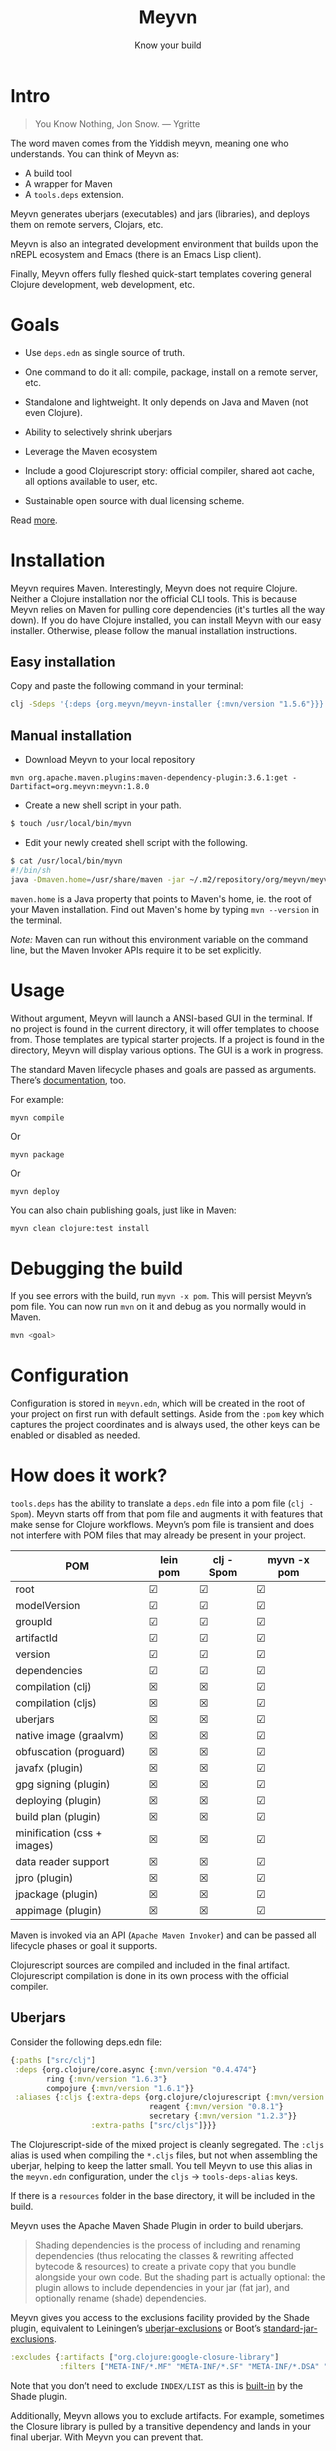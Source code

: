 #+title: Meyvn
#+SUBTITLE: Know your build
#+OPTIONS: toc:1 num:nil
#+HTML_HEAD: <link rel="stylesheet" href="css/et-book.css" type="text/css" media="screen" />
#+HTML_HEAD: <link href="https://fonts.googleapis.com/css?family=Source+Sans+Pro:300,300i,400,600&display=swap" rel="stylesheet">
#+HTML_HEAD: <link rel="stylesheet" href="css/main.css" type="text/css" media="screen" />
#+HTML_HEAD: <link rel="stylesheet" href="css/post.css" type="text/css" media="screen" />
#+HTML_HEAD:  <script type="text/javascript" src="js/navigation.js"></script>

* Intro 

#+BEGIN_QUOTE
You Know Nothing, Jon Snow. — Ygritte
#+END_QUOTE

The word maven comes from the Yiddish meyvn, meaning one who understands. You can think of Meyvn as: 

- A build tool
- A wrapper for Maven
- A ~tools.deps~ extension.

Meyvn generates uberjars (executables) and jars (libraries), and deploys them on remote servers, Clojars, etc.

Meyvn is also an integrated development environment that builds upon the nREPL ecosystem and Emacs (there is an Emacs Lisp client).

Finally, Meyvn offers fully fleshed quick-start templates covering general Clojure development, web development, etc.

* Goals

- Use ~deps.edn~ as single source of truth. 

- One command to do it all: compile, package, install on a remote server, etc.

- Standalone and lightweight. It only depends on Java and Maven (not even Clojure).

- Ability to selectively shrink uberjars

- Leverage the Maven ecosystem

- Include a good Clojurescript story: official compiler, shared aot cache, all options available to user, etc.

- Sustainable open source with dual licensing scheme.

Read [[https://danielsz.github.io/2020-09-01T1556.html][more]].

* Installation
Meyvn requires Maven. Interestingly, Meyvn does not require Clojure. Neither a Clojure installation nor the official CLI tools. This is because Meyvn relies on Maven for pulling core dependencies (it's turtles all the way down). If you do have Clojure installed, you can install Meyvn with our easy installer. Otherwise, please follow the manual installation instructions.

** Easy installation

Copy and paste the following command in your terminal:

#+begin_src sh
clj -Sdeps '{:deps {org.meyvn/meyvn-installer {:mvn/version "1.5.6"}}}' -M -m meyvn-installer.core
#+end_src

** Manual installation
   
- Download Meyvn to your local repository

#+begin_src shell
mvn org.apache.maven.plugins:maven-dependency-plugin:3.6.1:get -Dartifact=org.meyvn:meyvn:1.8.0
#+end_src

- Create a new shell script in your path.

#+BEGIN_SRC sh
$ touch /usr/local/bin/myvn
#+END_SRC

- Edit your newly created shell script with the following.

#+BEGIN_SRC sh
$ cat /usr/local/bin/myvn
#!/bin/sh
java -Dmaven.home=/usr/share/maven -jar ~/.m2/repository/org/meyvn/meyvn/1.8.1/meyvn-1.8.1.jar "$@"
#+END_SRC

~maven.home~ is a Java property that points to Maven's home, ie. the root of your Maven installation. Find out Maven's home by typing ~mvn --version~ in the terminal.

/Note:/ Maven can run without this environment variable on the command line, but the Maven Invoker APIs require it to be set explicitly.

* Usage

Without argument, Meyvn will launch a ANSI-based GUI in the terminal. If no project is found in the current directory, it will offer templates to choose from. Those templates are typical starter projects. If a project is found in the directory, Meyvn will display various options. The GUI is a work in progress. 

The standard Maven lifecycle phases and goals are passed as arguments. There’s [[https://maven.apache.org/guides/][documentation]], too. 

For example: 

#+BEGIN_SRC 
myvn compile 
#+END_SRC 

Or 

#+BEGIN_SRC 
myvn package
#+END_SRC 

Or 

#+BEGIN_SRC 
myvn deploy
#+END_SRC 

You can also chain publishing goals, just like in Maven:

#+BEGIN_SRC sh
myvn clean clojure:test install
#+END_SRC

* Debugging the build

If you see errors with the build, run ~myvn -x pom~. This will persist Meyvn’s pom file. You can now run ~mvn~ on it and debug as you normally would in Maven. 

#+BEGIN_SRC sh
mvn <goal>
#+END_SRC

* Configuration

Configuration is stored in ~meyvn.edn~, which will be created in the root of your project on first run with default settings. Aside from the ~:pom~ key which captures the project coordinates and is always used, the other keys can be enabled or disabled as needed. 

* How does it work?

~tools.deps~ has the ability to translate a ~deps.edn~ file into a pom file (~clj -Spom~). Meyvn starts off from that pom file and augments it with features that make sense for Clojure workflows. Meyvn’s pom file is transient and does not interfere with POM files that may already be present in your project. 

| POM                         | lein pom | clj -Spom | myvn -x pom |
|-----------------------------+----------+-----------+-------------|
| root                        | ☑        | ☑         | ☑           |
| modelVersion                | ☑        | ☑         | ☑           |
| groupId                     | ☑        | ☑         | ☑           |
| artifactId                  | ☑        | ☑         | ☑           |
| version                     | ☑        | ☑         | ☑           |
| dependencies                | ☑        | ☑         | ☑           |
| compilation (clj)           | ☒        | ☒         | ☑           |
| compilation (cljs)          | ☒        | ☒         | ☑           |
| uberjars                    | ☒        | ☒         | ☑           |
| native image (graalvm)      | ☒        | ☒         | ☑           |
| obfuscation (proguard)      | ☒        | ☒         | ☑           |
| javafx (plugin)             | ☒        | ☒         | ☑           |
| gpg signing (plugin)        | ☒        | ☒         | ☑           |
| deploying (plugin)          | ☒        | ☒         | ☑           |
| build plan (plugin)         | ☒        | ☒         | ☑           |
| minification (css + images) | ☒        | ☒         | ☑           |
| data reader support         | ☒        | ☒         | ☑           |
| jpro (plugin)               | ☒        | ☒         | ☑           |
| jpackage (plugin)           | ☒        | ☒         | ☑           |
| appimage (plugin)           | ☒        | ☒         | ☑           |


Maven is invoked via an API (~Apache Maven Invoker~) and can be passed all lifecycle phases or goal it supports. 

Clojurescript sources are compiled and included in the final artifact. Clojurescript compilation is done in its own process with the official compiler.

** Uberjars

Consider the following deps.edn file: 

#+BEGIN_SRC clojure
{:paths ["src/clj"]
 :deps {org.clojure/core.async {:mvn/version "0.4.474"}
        ring {:mvn/version "1.6.3"}
        compojure {:mvn/version "1.6.1"}}
 :aliases {:cljs {:extra-deps {org.clojure/clojurescript {:mvn/version "1.10.238"}
                               reagent {:mvn/version "0.8.1"} 
                               secretary {:mvn/version "1.2.3"}}
                  :extra-paths ["src/cljs"]}}}
#+END_SRC

The Clojurescript-side of the mixed project is cleanly segregated. The ~:cljs~ alias is used when compiling the ~*.cljs~ files, but not when assembling the uberjar, helping to keep the latter small. You tell Meyvn to use this alias in the ~meyvn.edn~ configuration, under the ~cljs~ -> ~tools-deps-alias~ keys.

If there is a ~resources~ folder in the base directory, it will be included in the build.

Meyvn uses the Apache Maven Shade Plugin in order to build uberjars.

#+BEGIN_QUOTE
Shading dependencies is the process of including and renaming dependencies (thus relocating the classes & rewriting affected bytecode & resources) to create a private copy that you bundle alongside your own code. But the shading part is actually optional: the plugin allows to include dependencies in your jar (fat jar), and optionally rename (shade) dependencies.
#+END_QUOTE

Meyvn gives you access to the exclusions facility provided by the Shade plugin, equivalent to Leiningen’s [[https://github.com/technomancy/leiningen/blob/cee9029d15719058d39b4ccc30de2e0975f07f8a/sample.project.clj#L418][uberjar-exclusions]] or Boot’s 
[[https://github.com/boot-clj/boot/blob/e6ea562af765ee2b50703ab33a00cf615d0bef43/boot/pod/src/boot/pod.clj#L627][standard-jar-exclusions]].

#+BEGIN_SRC clojure
:excludes {:artifacts ["org.clojure:google-closure-library"]
           :filters ["META-INF/*.MF" "META-INF/*.SF" "META-INF/*.DSA" "META-INF/*.RSA"]}
#+END_SRC

Note that you don’t need to exclude ~INDEX/LIST~ as this is [[https://github.com/intelie/maven-shade-plugin/blob/71b5895028f9c9ca2730b45d1117d8e6d3372a3e/src/main/java/org/apache/maven/plugins/shade/DefaultShader.java#L137][built-in]] by the Shade plugin.

Additionally, Meyvn allows you to exclude artifacts. For example, sometimes the Closure library is pulled by a transitive dependency and lands in your final uberjar. With Meyvn you can prevent that.  

Data readers are merged with a [[https://github.com/danielsz/shade-edn-transformer][custom transformer]] that knows how to merge EDN maps. 

** Regular jars

Libraries uploaded to Clojars are typically non-aot, source-only jars. Uploading to Clojars follows [[https://github.com/clojars/clojars-web/wiki/Pushing#maven][standard procedure]]. 
Private repositories are supported as well. For example, to upload an artifact to ~deps.co~, adjust the remote repository setting in the jar section of ~meyvn.edn~. 

#+BEGIN_SRC clojure
:distribution-management {:id "deps"
                          :url "https://repo.deps.co/your-org/releases"
#+END_SRC

In all cases, use ~settings.xml~ for storing your credentials, or refer to Maven for [[http://maven.apache.org/guides/mini/guide-encryption.html][password encryption]].

** Pom files

Meyvn works with its own set of pom files. It isn’t bothered with existing pom files in your project directory. This is by design. The single source of truth is ~deps.edn~. Together with the configuration (in ~meyvn.edn~), it knows all that it needs to know.

The added benefit is that you can continue to maintain a pom file if you are already using a Maven workflow. 

** Dependency mechanism

The transitive dependency mechanism used by Maven is guided by the nearest wins conflict resolution strategy.
This allows for resolution of individual conflicts: for any particular conflicting dependency, you can specify its version within your own POM, and that version becomes the nearest.

#+BEGIN_QUOTE
Note that if two dependency versions are at the same depth in the dependency tree, until Maven 2.0.8 it was not defined which one would win, but since Maven 2.0.9 it's the order in the declaration that counts: the first declaration wins.
#+END_QUOTE

You can use [[https://maven.apache.org/enforcer/enforcer-rules/dependencyConvergence.html][dependency convergence]], forcing the build to fail on transitive dependencies that are not on the same version. 

** Testing
Consider the following ~deps.edn~ file.

#+BEGIN_SRC clojure
{:paths ["src"]
 :deps {
   clj-time {:mvn/version "0.14.2"}
 }
 :aliases {:test {:extra-paths ["test"]
                  :extra-deps {org.clojure/test.check {:mvn/version "0.9.0"}}}}}

#+END_SRC

Again, please note the best practice of segregating paths and dependencies with aliases.
To run your tests with ~Meyvn~, make sure the relevant section in ~meyvn.edn~ looks like this:

#+BEGIN_SRC clojure
:testing {:enabled true
          :tools-deps-alias :test}
#+END_SRC

Then run:

#+BEGIN_SRC sh
$ myvn clojure:test
#+END_SRC

The build will abort in case of errors. 
 

** Interactive coding

#+BEGIN_SRC sh
$ myvn -a nrepl
#+END_SRC

This will start a nREPL server with Cider middleware that you can connect to with nREPL clients.

** Profiles

In Maven, profiles are used to parameterize builds, not the runtime environment of the executable. There are good reasons for this, but this means that after your build is done, you can't just run the executable (if it needs environment variables to be set). First you need to make sure the environment is set up properly. 

Meyvn can help with that. When you enable the ~profiles~ section, Meyvn will create a Maven profile in the transient POM, and under each profile (for example, staging or production), it will write a standard ~edn~ map describing your environment into standard java properties.

(We leverage the fact that custom properties can be defined under any profile.)

On your staging/production server, those properties will be accessible in the ~pom~ alongside your jar in the local repository.

Meyvn doesn't want to force you to install clojure or Meyvn on your servers, but if you do, you can use it to list those properties and pipe into a script in typical UNIX style.  

#+BEGIN_SRC sh
$ myvn -x list -a org.bar:foo:1.0.0 -p production
#+END_SRC

The ~-a~ switch is for artifact (in Maven coordinates) and ~-p~ is for profile.

The script could, typically, massage the properties into environment variables. How you use them depends on your final command output, really. The last mile is context-dependent.

In the absence of Meyvn on the server, you can get the properties via the Maven helper plugin.

#+BEGIN_SRC sh
$ mvn org.apache.maven.plugins:maven-help-plugin:3.1.0:all-profiles "-Dartifact=org.company:myproject:1.0.0
#+END_SRC
#+BEGIN_SRC sh
$ mvn org.apache.maven.plugins:maven-help-plugin:3.1.0:evaluate -Dexpression=project.properties -Dartifact=org.company:myproject:1.0.0
#+END_SRC

Finally, Meyvn has built-in support for [[http://smarden.org/runit/index.html][~runit~]], the UNIX init scheme with service supervision. The following command will write the environment in the format expected by ~runit~ under the path specified by the ~-t~ argument.

#+BEGIN_SRC sh
myvn -x write -a org.bar:foo:1.0.0  -p production -t /opt/foo
#+END_SRC sh

** Auxiliary commands

Meyvn runs with the same interface as Maven. Goals and lifecycle phases are being passed to it as you would with standard Maven.
The -x flag changes the mode of operation and allows you to run specialized tasks.

Simply run ~myvn -x~ to see what is available. Currently, Meyvn can generate the POM file, list newer versions of dependencies, show platform information. More functionality is to be expected. 

* Will it work?

It should work for the typical Clojure workflows. Please feel free to contact me in private if you want help solving your company’s build workflow.

Feel free to open issues regarding the supported workflows. New workflows will be added under commercial agreements.

* Roadmap 

The takeaway for Meyvn is that building on top of the Maven ecosystem is rewarding. It is a huge ecosystem, well documented and extremely mature. A lot of functionality just sits there, waiting to be tapped by our tooling (in areas such as continuous integration, generated documentation, testing, reporting, etc.)

The plan is to have more features as companies sponsor them. Those features will be fed back to the OSS version. 
 
* What about Boot and Leiningen?

Boot and Leiningen can also produce artifacts, and they also provide development-time workflows and extension mechanisms. They are fine, too. In other words, there is no competition, only complementary options.

* Sustainable open source

We as a community know how to write open source software, but we are less knowledgeable in how to make that activity sustainable. With Meyvn, I’m attempting to lead a sustainable Open Source project. That means that Meyvn is dual licensed, with a commercial license available for sale.

The LGPLv3 licensed community version will always remain free and available to all parties. However, companies who use Meyvn in their operations are expected to acquire a commercial license. 

At this stage, I am interested in users who can relate with the mission statement, for whom finding ways to do sustainable OSS is a shared value and not mere lip service.
 
* License

Meyvn is released under a dual licensing scheme. 

Meyvn is an Open Source project licensed under the terms of the LGPLv3
license.  Please see <http://www.gnu.org/licenses/lgpl-3.0.html> for
license text.

Meyvn Enterprise has a commercial-friendly license allowing private
forks and modifications of Meyvn. Licensees get a build of Meyvn with
commercial features. Additionally, licensees get access to email support.

Please contact me for more details.

* Patron

Writing and maintaining Open Source Software takes time and effort. Be a mensch. Be a maven. [[https://www.patreon.com/danielsz][Patronize]] Meyvn.

* Literature

- [[http://nealford.com/memeagora/2013/01/22/why_everyone_eventually_hates_maven.html][Why Everyone (Eventually) Hates (or Leaves) Maven]]
- [[https://rule1.quora.com/Use-Maven-Not-Gradle][Use Maven, Not Gradle]]
